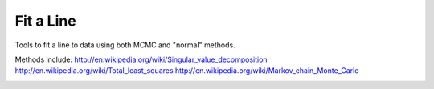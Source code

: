 Fit a Line
==========
Tools to fit a line to data using both MCMC and "normal" methods.

Methods include:
http://en.wikipedia.org/wiki/Singular_value_decomposition
http://en.wikipedia.org/wiki/Total_least_squares
http://en.wikipedia.org/wiki/Markov_chain_Monte_Carlo


.. image:: https://d2weczhvl823v0.cloudfront.net/keflavich/fit_a_line/trend.png
   :alt: Bitdeli badge
   :target: https://bitdeli.com/free


